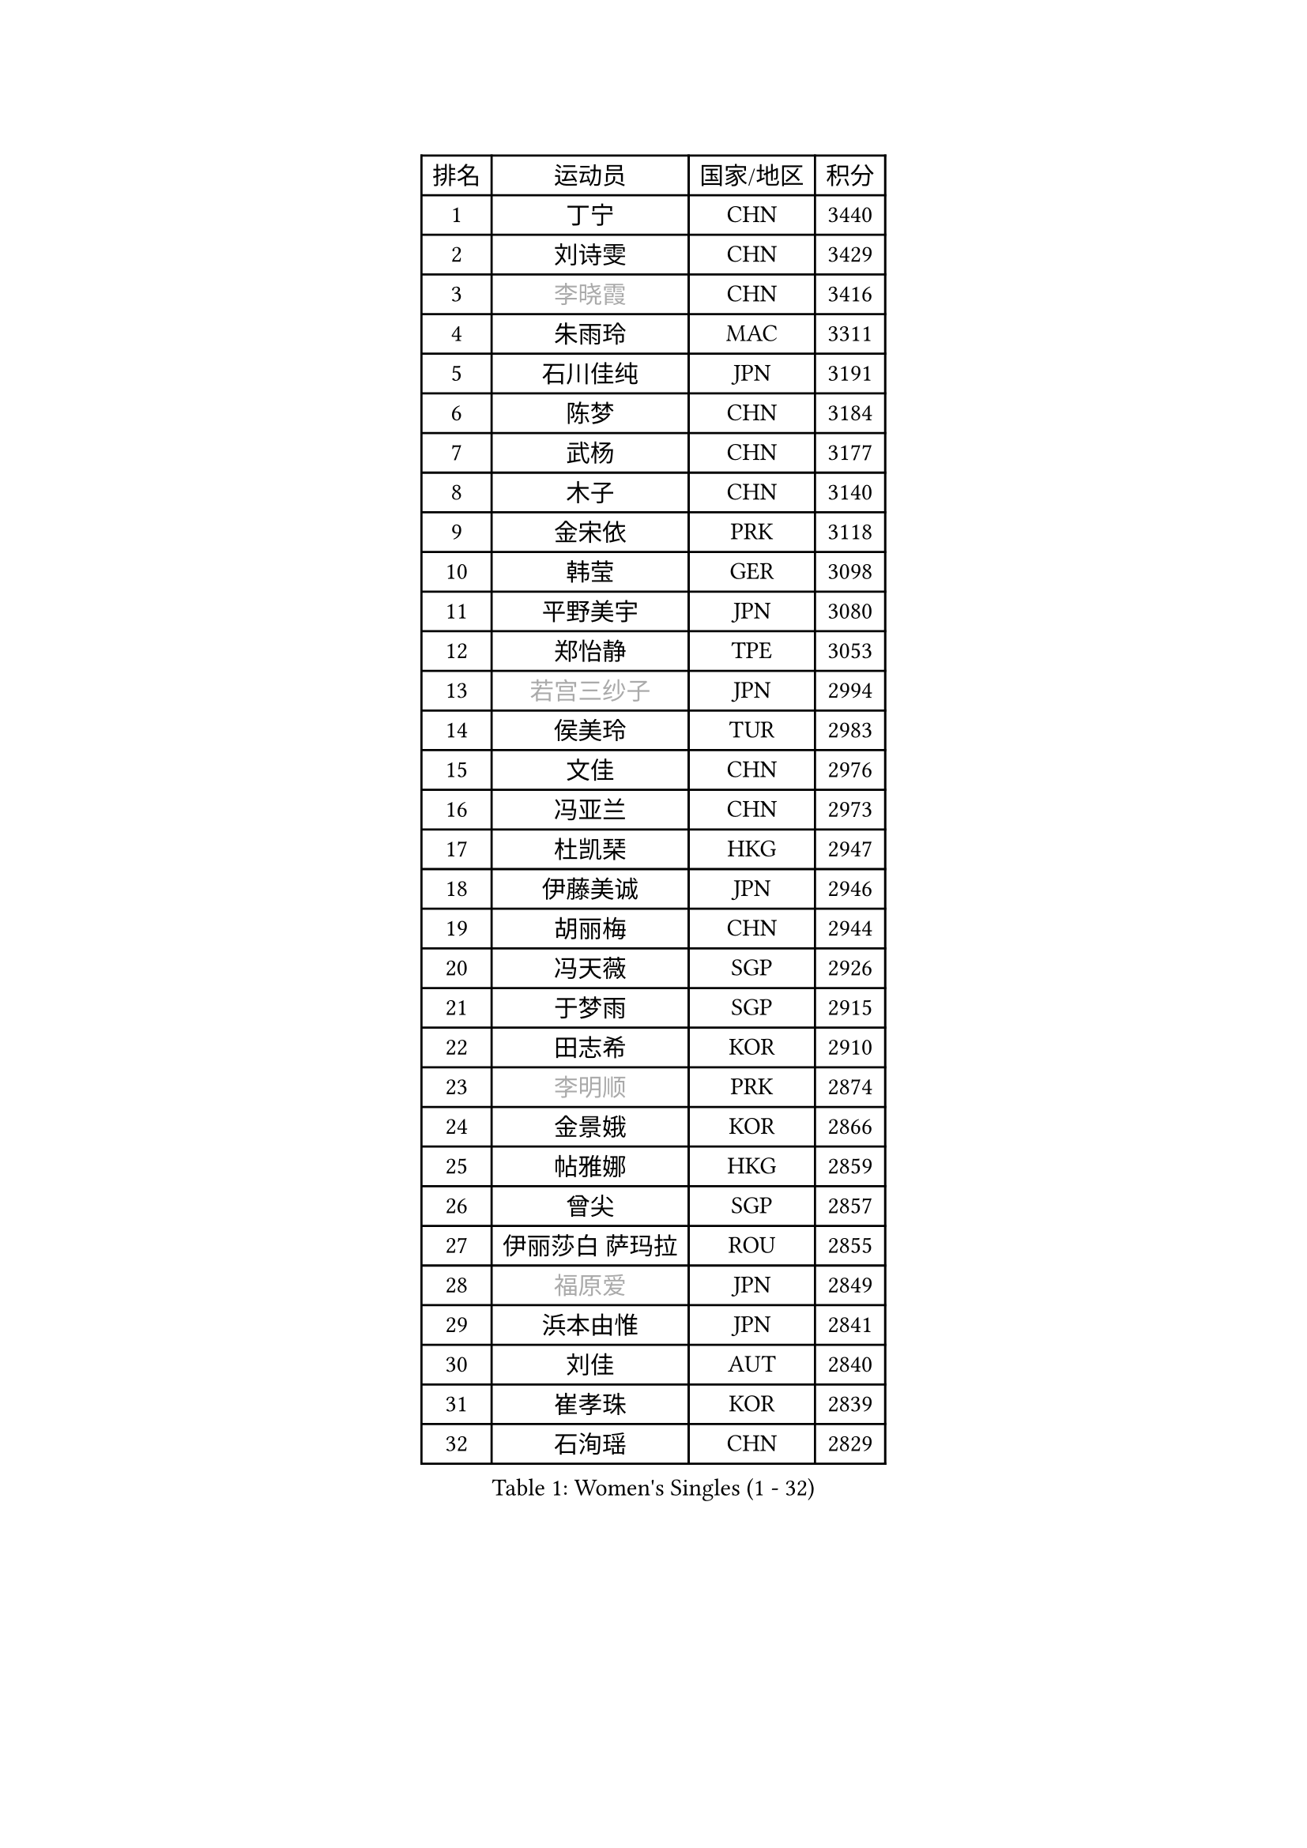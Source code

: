
#set text(font: ("Courier New", "NSimSun"))
#figure(
  caption: "Women's Singles (1 - 32)",
    table(
      columns: 4,
      [排名], [运动员], [国家/地区], [积分],
      [1], [丁宁], [CHN], [3440],
      [2], [刘诗雯], [CHN], [3429],
      [3], [#text(gray, "李晓霞")], [CHN], [3416],
      [4], [朱雨玲], [MAC], [3311],
      [5], [石川佳纯], [JPN], [3191],
      [6], [陈梦], [CHN], [3184],
      [7], [武杨], [CHN], [3177],
      [8], [木子], [CHN], [3140],
      [9], [金宋依], [PRK], [3118],
      [10], [韩莹], [GER], [3098],
      [11], [平野美宇], [JPN], [3080],
      [12], [郑怡静], [TPE], [3053],
      [13], [#text(gray, "若宫三纱子")], [JPN], [2994],
      [14], [侯美玲], [TUR], [2983],
      [15], [文佳], [CHN], [2976],
      [16], [冯亚兰], [CHN], [2973],
      [17], [杜凯琹], [HKG], [2947],
      [18], [伊藤美诚], [JPN], [2946],
      [19], [胡丽梅], [CHN], [2944],
      [20], [冯天薇], [SGP], [2926],
      [21], [于梦雨], [SGP], [2915],
      [22], [田志希], [KOR], [2910],
      [23], [#text(gray, "李明顺")], [PRK], [2874],
      [24], [金景娥], [KOR], [2866],
      [25], [帖雅娜], [HKG], [2859],
      [26], [曾尖], [SGP], [2857],
      [27], [伊丽莎白 萨玛拉], [ROU], [2855],
      [28], [#text(gray, "福原爱")], [JPN], [2849],
      [29], [浜本由惟], [JPN], [2841],
      [30], [刘佳], [AUT], [2840],
      [31], [崔孝珠], [KOR], [2839],
      [32], [石洵瑶], [CHN], [2829],
    )
  )#pagebreak()

#set text(font: ("Courier New", "NSimSun"))
#figure(
  caption: "Women's Singles (33 - 64)",
    table(
      columns: 4,
      [排名], [运动员], [国家/地区], [积分],
      [33], [杨晓欣], [MON], [2826],
      [34], [倪夏莲], [LUX], [2822],
      [35], [早田希娜], [JPN], [2813],
      [36], [李晓丹], [CHN], [2813],
      [37], [姜华珺], [HKG], [2808],
      [38], [梁夏银], [KOR], [2808],
      [39], [佩特丽莎 索尔佳], [GER], [2807],
      [40], [#text(gray, "石垣优香")], [JPN], [2804],
      [41], [傅玉], [POR], [2803],
      [42], [#text(gray, "LI Xue")], [FRA], [2802],
      [43], [MONTEIRO DODEAN Daniela], [ROU], [2801],
      [44], [ZHOU Yihan], [SGP], [2798],
      [45], [加藤美优], [JPN], [2792],
      [46], [李洁], [NED], [2786],
      [47], [李倩], [POL], [2777],
      [48], [佐藤瞳], [JPN], [2775],
      [49], [EKHOLM Matilda], [SWE], [2775],
      [50], [桥本帆乃香], [JPN], [2772],
      [51], [WINTER Sabine], [GER], [2770],
      [52], [李佼], [NED], [2762],
      [53], [车晓曦], [CHN], [2762],
      [54], [单晓娜], [GER], [2757],
      [55], [森田美咲], [JPN], [2757],
      [56], [李皓晴], [HKG], [2750],
      [57], [RI Mi Gyong], [PRK], [2747],
      [58], [李芬], [SWE], [2736],
      [59], [森樱], [JPN], [2734],
      [60], [#text(gray, "沈燕飞")], [ESP], [2733],
      [61], [LANG Kristin], [GER], [2732],
      [62], [#text(gray, "IVANCAN Irene")], [GER], [2732],
      [63], [徐孝元], [KOR], [2730],
      [64], [刘高阳], [CHN], [2726],
    )
  )#pagebreak()

#set text(font: ("Courier New", "NSimSun"))
#figure(
  caption: "Women's Singles (65 - 96)",
    table(
      columns: 4,
      [排名], [运动员], [国家/地区], [积分],
      [65], [陈思羽], [TPE], [2724],
      [66], [MATSUZAWA Marina], [JPN], [2717],
      [67], [何卓佳], [CHN], [2713],
      [68], [SOO Wai Yam Minnie], [HKG], [2710],
      [69], [SONG Maeum], [KOR], [2698],
      [70], [MORIZONO Mizuki], [JPN], [2698],
      [71], [索菲亚 波尔卡诺娃], [AUT], [2698],
      [72], [GU Ruochen], [CHN], [2694],
      [73], [POTA Georgina], [HUN], [2693],
      [74], [BILENKO Tetyana], [UKR], [2690],
      [75], [NG Wing Nam], [HKG], [2688],
      [76], [SHIOMI Maki], [JPN], [2684],
      [77], [陈幸同], [CHN], [2680],
      [78], [妮娜 米特兰姆], [GER], [2679],
      [79], [SAWETTABUT Suthasini], [THA], [2679],
      [80], [孙颖莎], [CHN], [2679],
      [81], [MIKHAILOVA Polina], [RUS], [2676],
      [82], [陈可], [CHN], [2674],
      [83], [维多利亚 帕芙洛维奇], [BLR], [2666],
      [84], [布里特 伊尔兰德], [NED], [2665],
      [85], [VACENOVSKA Iveta], [CZE], [2662],
      [86], [刘斐], [CHN], [2659],
      [87], [#text(gray, "吴佳多")], [GER], [2650],
      [88], [KIM Youjin], [KOR], [2649],
      [89], [BALAZOVA Barbora], [SVK], [2648],
      [90], [KOMWONG Nanthana], [THA], [2646],
      [91], [LIN Chia-Hui], [TPE], [2638],
      [92], [张墨], [CAN], [2637],
      [93], [#text(gray, "ABE Megumi")], [JPN], [2637],
      [94], [HAPONOVA Hanna], [UKR], [2632],
      [95], [HUANG Yi-Hua], [TPE], [2626],
      [96], [MAEDA Miyu], [JPN], [2623],
    )
  )#pagebreak()

#set text(font: ("Courier New", "NSimSun"))
#figure(
  caption: "Women's Singles (97 - 128)",
    table(
      columns: 4,
      [排名], [运动员], [国家/地区], [积分],
      [97], [张蔷], [CHN], [2621],
      [98], [王曼昱], [CHN], [2619],
      [99], [玛妮卡 巴特拉], [IND], [2618],
      [100], [#text(gray, "LOVAS Petra")], [HUN], [2618],
      [101], [SABITOVA Valentina], [RUS], [2618],
      [102], [PESOTSKA Margaryta], [UKR], [2616],
      [103], [伯纳黛特 斯佐科斯], [ROU], [2614],
      [104], [#text(gray, "FEHER Gabriela")], [SRB], [2614],
      [105], [芝田沙季], [JPN], [2613],
      [106], [#text(gray, "KIM Hye Song")], [PRK], [2608],
      [107], [阿德里安娜 迪亚兹], [PUR], [2602],
      [108], [LIU Xi], [CHN], [2594],
      [109], [YOON Hyobin], [KOR], [2594],
      [110], [NOSKOVA Yana], [RUS], [2592],
      [111], [LIN Ye], [SGP], [2591],
      [112], [长崎美柚], [JPN], [2587],
      [113], [CHOI Moonyoung], [KOR], [2578],
      [114], [MADARASZ Dora], [HUN], [2577],
      [115], [李时温], [KOR], [2576],
      [116], [PROKHOROVA Yulia], [RUS], [2574],
      [117], [KUMAHARA Luca], [BRA], [2573],
      [118], [SO Eka], [JPN], [2567],
      [119], [CHA Hyo Sim], [PRK], [2565],
      [120], [#text(gray, "ZHENG Jiaqi")], [USA], [2565],
      [121], [邵杰妮], [POR], [2564],
      [122], [KATO Kyoka], [JPN], [2564],
      [123], [PERGEL Szandra], [HUN], [2562],
      [124], [#text(gray, "LI Chunli")], [NZL], [2561],
      [125], [CIOBANU Irina], [ROU], [2561],
      [126], [LEE Yearam], [KOR], [2560],
      [127], [GRZYBOWSKA-FRANC Katarzyna], [POL], [2560],
      [128], [LAY Jian Fang], [AUS], [2556],
    )
  )